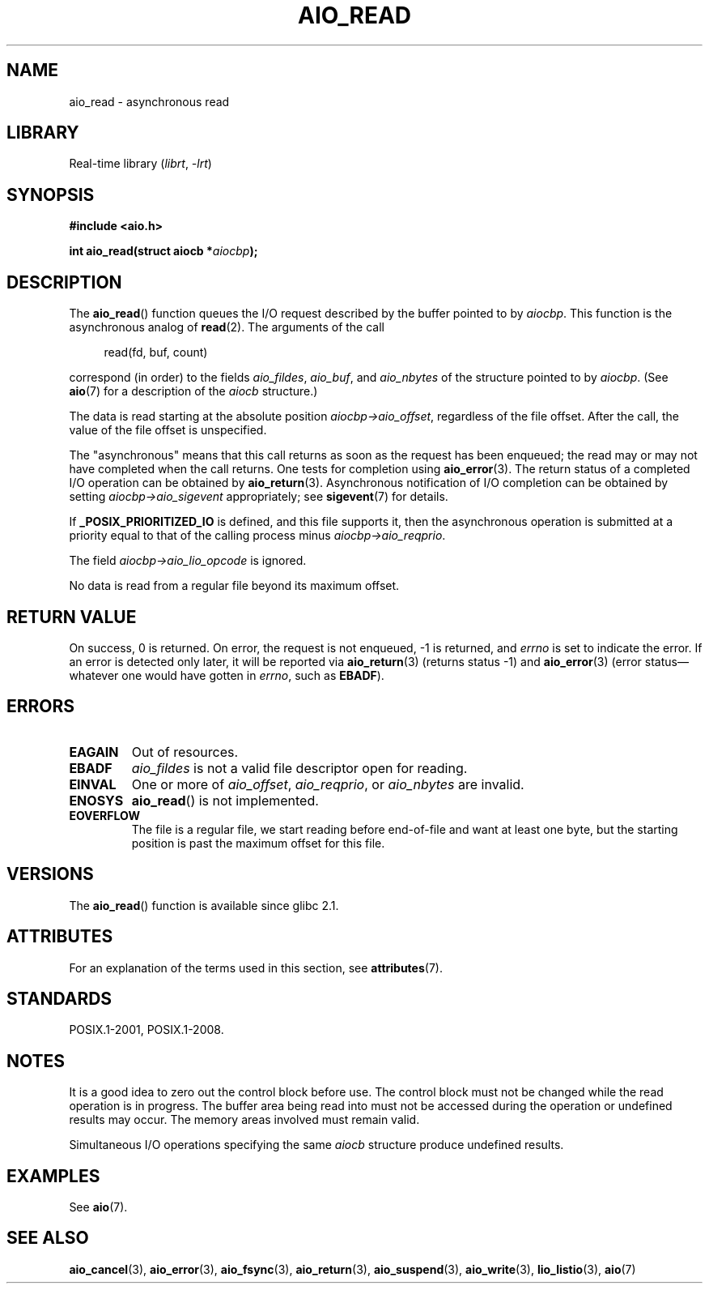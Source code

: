 .\" Copyright (c) 2003 Andries Brouwer (aeb@cwi.nl)
.\"
.\" SPDX-License-Identifier: GPL-2.0-or-later
.\"
.TH AIO_READ 3 2022-10-09 "Linux man-pages 6.01"
.SH NAME
aio_read \- asynchronous read
.SH LIBRARY
Real-time library
.RI ( librt ", " \-lrt )
.SH SYNOPSIS
.nf
.B "#include <aio.h>"
.PP
.BI "int aio_read(struct aiocb *" aiocbp );
.fi
.SH DESCRIPTION
The
.BR aio_read ()
function queues the I/O request described by the buffer pointed to by
.IR aiocbp .
This function is the asynchronous analog of
.BR read (2).
The arguments of the call
.PP
.in +4n
.EX
read(fd, buf, count)
.EE
.in
.PP
correspond (in order) to the fields
.IR aio_fildes ,
.IR aio_buf ,
and
.I aio_nbytes
of the structure pointed to by
.IR aiocbp .
(See
.BR aio (7)
for a description of the
.I aiocb
structure.)
.PP
The data is read starting at the absolute position
.IR aiocbp\->aio_offset ,
regardless of the file offset.
After the call,
the value of the file offset is unspecified.
.PP
The "asynchronous" means that this call returns as soon as the
request has been enqueued; the read may or may not have completed
when the call returns.
One tests for completion using
.BR aio_error (3).
The return status of a completed I/O operation can be obtained by
.BR aio_return (3).
Asynchronous notification of I/O completion can be obtained by setting
.I aiocbp\->aio_sigevent
appropriately; see
.BR sigevent (7)
for details.
.PP
If
.B _POSIX_PRIORITIZED_IO
is defined, and this file supports it,
then the asynchronous operation is submitted at a priority equal
to that of the calling process minus
.IR aiocbp\->aio_reqprio .
.PP
The field
.I aiocbp\->aio_lio_opcode
is ignored.
.PP
No data is read from a regular file beyond its maximum offset.
.SH RETURN VALUE
On success, 0 is returned.
On error, the request is not enqueued, \-1
is returned, and
.I errno
is set to indicate the error.
If an error is detected only later, it will
be reported via
.BR aio_return (3)
(returns status \-1) and
.BR aio_error (3)
(error status\(emwhatever one would have gotten in
.IR errno ,
such as
.BR EBADF ).
.SH ERRORS
.TP
.B EAGAIN
Out of resources.
.TP
.B EBADF
.I aio_fildes
is not a valid file descriptor open for reading.
.TP
.B EINVAL
One or more of
.IR aio_offset ,
.IR aio_reqprio ,
or
.I aio_nbytes
are invalid.
.TP
.B ENOSYS
.BR aio_read ()
is not implemented.
.TP
.B EOVERFLOW
The file is a regular file, we start reading before end-of-file
and want at least one byte, but the starting position is past
the maximum offset for this file.
.SH VERSIONS
The
.BR aio_read ()
function is available since glibc 2.1.
.SH ATTRIBUTES
For an explanation of the terms used in this section, see
.BR attributes (7).
.ad l
.nh
.TS
allbox;
lbx lb lb
l l l.
Interface	Attribute	Value
T{
.BR aio_read ()
T}	Thread safety	MT-Safe
.TE
.hy
.ad
.sp 1
.SH STANDARDS
POSIX.1-2001, POSIX.1-2008.
.SH NOTES
It is a good idea to zero out the control block before use.
The control block must not be changed while the read operation
is in progress.
The buffer area being read into
.\" or the control block of the operation
must not be accessed during the operation or undefined results may occur.
The memory areas involved must remain valid.
.PP
Simultaneous I/O operations specifying the same
.I aiocb
structure produce undefined results.
.SH EXAMPLES
See
.BR aio (7).
.SH SEE ALSO
.BR aio_cancel (3),
.BR aio_error (3),
.BR aio_fsync (3),
.BR aio_return (3),
.BR aio_suspend (3),
.BR aio_write (3),
.BR lio_listio (3),
.BR aio (7)

